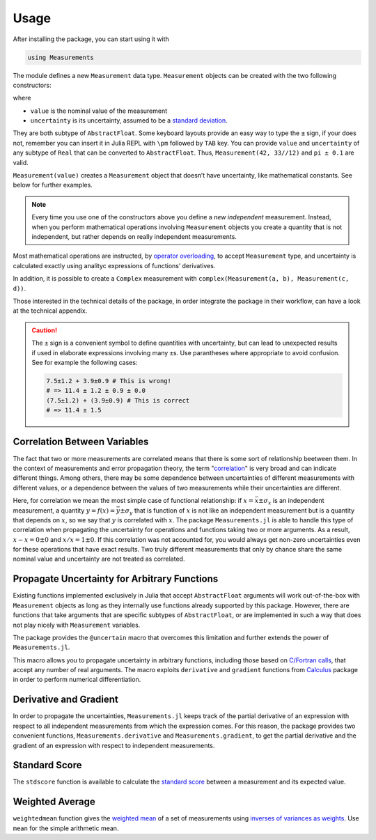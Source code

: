 Usage
-----

After installing the package, you can start using it with

.. code-block:: julia

    using Measurements

The module defines a new ``Measurement`` data type. ``Measurement`` objects can
be created with the two following constructors:

.. function:: Measurement(value, uncertainty)
.. function:: value ± uncertainty

where

- ``value`` is the nominal value of the measurement
- ``uncertainty`` is its uncertainty, assumed to be a `standard deviation
  <https://en.wikipedia.org/wiki/Standard_deviation>`__.

They are both subtype of ``AbstractFloat``.  Some keyboard layouts provide an
easy way to type the ``±`` sign, if your does not, remember you can insert it in
Julia REPL with ``\pm`` followed by ``TAB`` key.  You can provide ``value`` and
``uncertainty`` of any subtype of ``Real`` that can be converted to
``AbstractFloat``.  Thus, ``Measurement(42, 33//12)`` and ``pi ± 0.1`` are
valid.

``Measurement(value)`` creates a ``Measurement`` object that doesn’t have
uncertainty, like mathematical constants. See below for further examples.

.. Note::

   Every time you use one of the constructors above you define a *new
   independent* measurement.  Instead, when you perform mathematical operations
   involving ``Measurement`` objects you create a quantity that is not
   independent, but rather depends on really independent measurements.

Most mathematical operations are instructed, by `operator overloading
<https://en.wikipedia.org/wiki/Operator_overloading>`__, to accept
``Measurement`` type, and uncertainty is calculated exactly using analityc
expressions of functions’ derivatives.

In addition, it is possible to create a ``Complex`` measurement with
``complex(Measurement(a, b), Measurement(c, d))``.

Those interested in the technical details of the package, in order integrate the
package in their workflow, can have a look at the technical appendix.

.. Caution::

   The ``±`` sign is a convenient symbol to define quantities with uncertainty,
   but can lead to unexpected results if used in elaborate expressions involving
   many ``±``\ s. Use parantheses where appropriate to avoid confusion. See for
   example the following cases:

   .. code-block:: julia

       7.5±1.2 + 3.9±0.9 # This is wrong!
       # => 11.4 ± 1.2 ± 0.9 ± 0.0
       (7.5±1.2) + (3.9±0.9) # This is correct
       # => 11.4 ± 1.5

Correlation Between Variables
~~~~~~~~~~~~~~~~~~~~~~~~~~~~~

The fact that two or more measurements are correlated means that there is some
sort of relationship beetween them.  In the context of measurements and error
propagation theory, the term "`correlation
<https://en.wikipedia.org/wiki/Correlation_and_dependence>`__" is very broad and
can indicate different things.  Among others, there may be some dependence
between uncertainties of different measurements with different values, or a
dependence between the values of two measurements while their uncertainties are
different.

Here, for correlation we mean the most simple case of functional relationship:
if :math:`x = \bar{x} \pm \sigma_x` is an independent measurement, a quantity
:math:`y = f(x) = \bar{y} \pm \sigma_y` that is function of :math:`x` is not
like an independent measurement but is a quantity that depends on :math:`x`, so
we say that :math:`y` is correlated with :math:`x`.  The package
``Measurements.jl`` is able to handle this type of correlation when propagating
the uncertainty for operations and functions taking two or more arguments.  As a
result, :math:`x - x = 0 \pm 0` and :math:`x/x = 1 \pm 0`.  If this correlation
was not accounted for, you would always get non-zero uncertainties even for
these operations that have exact results.  Two truly different measurements that
only by chance share the same nominal value and uncertainty are not treated as
correlated.

Propagate Uncertainty for Arbitrary Functions
~~~~~~~~~~~~~~~~~~~~~~~~~~~~~~~~~~~~~~~~~~~~~

.. function:: @uncertain f(x, ...)

Existing functions implemented exclusively in Julia that accept
``AbstractFloat`` arguments will work out-of-the-box with ``Measurement``
objects as long as they internally use functions already supported by this
package.  However, there are functions that take arguments that are specific
subtypes of ``AbstractFloat``, or are implemented in such a way that does not
play nicely with ``Measurement`` variables.

The package provides the ``@uncertain`` macro that overcomes this limitation and
further extends the power of ``Measurements.jl``.

This macro allows you to propagate uncertainty in arbitrary functions, including
those based on `C/Fortran calls
<http://docs.julialang.org/en/stable/manual/calling-c-and-fortran-code/>`__,
that accept any number of real arguments.  The macro exploits ``derivative`` and
``gradient`` functions from `Calculus
<https://github.com/johnmyleswhite/Calculus.jl>`__ package in order to perform
numerical differentiation.

Derivative and Gradient
~~~~~~~~~~~~~~~~~~~~~~~

.. function:: Measurements.derivative(y::Measurement, x::Measurement)
.. function:: Measurements.gradient(y::Measurement, x::AbstractArray{Measurement})

In order to propagate the uncertainties, ``Measurements.jl`` keeps track of the
partial derivative of an expression with respect to all independent measurements
from which the expression comes. For this reason, the package provides two
convenient functions, ``Measurements.derivative`` and ``Measurements.gradient``,
to get the partial derivative and the gradient of an expression with respect to
independent measurements.

Standard Score
~~~~~~~~~~~~~~

.. function:: stdscore(measure::Measurement, expected_value::Real) -> standard_score

The ``stdscore`` function is available to calculate the `standard score
<https://en.wikipedia.org/wiki/Standard_score>`__ between a measurement and its
expected value.

Weighted Average
~~~~~~~~~~~~~~~~

.. function:: weightedmean(iterable) -> weighted_mean

``weightedmean`` function gives the `weighted mean
<https://en.wikipedia.org/wiki/Weighted_arithmetic_mean>`__ of a set of
measurements using `inverses of variances as weights
<https://en.wikipedia.org/wiki/Inverse-variance_weighting>`__.  Use ``mean`` for
the simple arithmetic mean.
